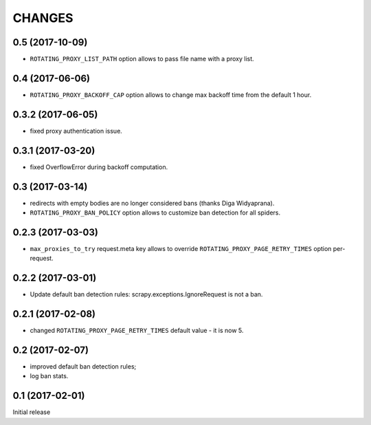 CHANGES
=======

0.5 (2017-10-09)
----------------

* ``ROTATING_PROXY_LIST_PATH`` option allows to pass file name
  with a proxy list.

0.4 (2017-06-06)
----------------

* ``ROTATING_PROXY_BACKOFF_CAP`` option allows to change max backoff time
  from the default 1 hour.

0.3.2 (2017-06-05)
------------------

* fixed proxy authentication issue.

0.3.1 (2017-03-20)
------------------

* fixed OverflowError during backoff computation.

0.3 (2017-03-14)
----------------

* redirects with empty bodies are no longer considered bans
  (thanks Diga Widyaprana).
* ``ROTATING_PROXY_BAN_POLICY`` option allows to customize ban detection
  for all spiders.

0.2.3 (2017-03-03)
------------------

* ``max_proxies_to_try`` request.meta key allows to override
  ``ROTATING_PROXY_PAGE_RETRY_TIMES`` option per-request.

0.2.2 (2017-03-01)
------------------

* Update default ban detection rules: scrapy.exceptions.IgnoreRequest
  is not a ban.

0.2.1 (2017-02-08)
------------------

* changed ``ROTATING_PROXY_PAGE_RETRY_TIMES`` default value - it is now 5.

0.2 (2017-02-07)
----------------

* improved default ban detection rules;
* log ban stats.

0.1 (2017-02-01)
----------------

Initial release
